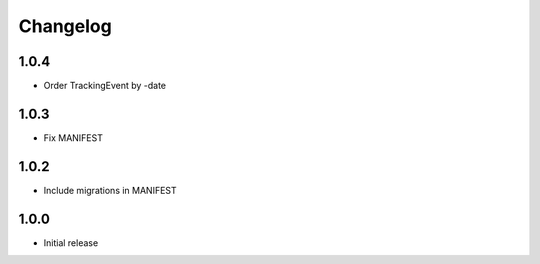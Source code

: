 Changelog
---------

1.0.4
~~~~~

* Order TrackingEvent by -date

1.0.3
~~~~~

* Fix MANIFEST

1.0.2
~~~~~

* Include migrations in MANIFEST

1.0.0
~~~~~

* Initial release